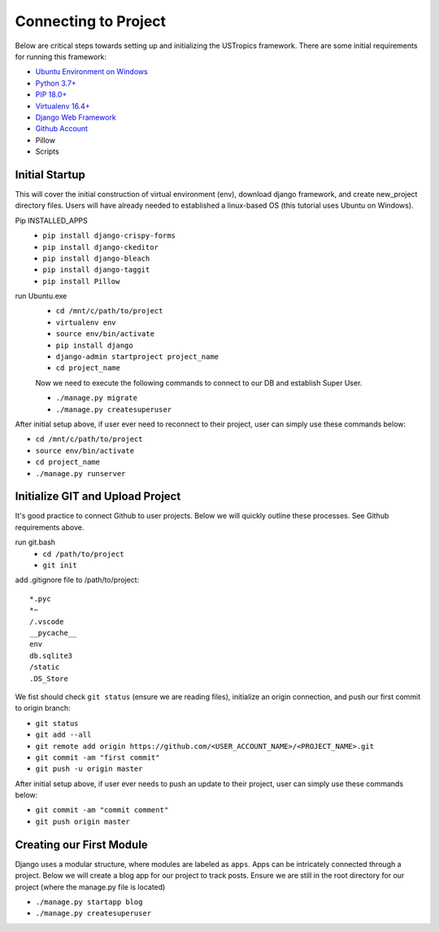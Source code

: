 ######################
Connecting to Project
######################

Below are critical steps towards setting up and initializing the USTropics framework. There are some initial requirements for running this framework:

* `Ubuntu Environment on Windows
  <https://www.microsoft.com/en-us/p/ubuntu/9nblggh4msv6?activetab=pivot:overviewtab>`_

* `Python 3.7+
  <http://docs.django-cms.org/en/latest/#software-version-requirements-and-release-notes>`_

* `PIP 18.0+
  <https://pip.pypa.io/en/stable/>`_

* `Virtualenv 16.4+
  <https://pypi.org/project/virtualenv/>`_

* `Django Web Framework
  <https://www.djangoproject.com/>`_

* `Github Account
  <https://github.com/>`_

* Pillow

* Scripts

****************
Initial Startup
****************

This will cover the initial construction of virtual environment (env), download django framework, and create new_project directory files. Users will have already needed to
established a linux-based OS (this tutorial uses Ubuntu on Windows).

Pip INSTALLED_APPS
  * ``pip install django-crispy-forms``
  * ``pip install django-ckeditor``
  * ``pip install django-bleach``
  * ``pip install django-taggit``
  * ``pip install Pillow``

run Ubuntu.exe
  * ``cd /mnt/c/path/to/project``
  * ``virtualenv env``
  * ``source env/bin/activate``
  * ``pip install django``
  * ``django-admin startproject project_name``
  * ``cd project_name``

  Now we need to execute the following commands to connect to our DB and establish
  Super User.

  * ``./manage.py migrate``
  * ``./manage.py createsuperuser``

After initial setup above, if user ever need to reconnect to their project, user can simply use these commands below:

* ``cd /mnt/c/path/to/project``
* ``source env/bin/activate``
* ``cd project_name``
* ``./manage.py runserver``


**********************************
Initialize GIT and Upload Project
**********************************

It's good practice to connect Github to user projects. Below we will quickly outline these processes. See Github requirements above.

run git.bash
  * ``cd /path/to/project``
  * ``git init``

add .gitignore file to /path/to/project::

  *.pyc
  *~
  /.vscode
  __pycache__
  env
  db.sqlite3
  /static
  .DS_Store

We fist should check ``git status`` (ensure we are reading files), initialize an origin connection, and push our first commit to origin branch:

* ``git status``
* ``git add --all``
* ``git remote add origin https://github.com/<USER_ACCOUNT_NAME>/<PROJECT_NAME>.git``
* ``git commit -am "first commit"``
* ``git push -u origin master``

After initial setup above, if user ever needs to push an update to their project, user can simply use these commands below:

* ``git commit -am "commit comment"``
* ``git push origin master``

*************************
Creating our First Module
*************************

Django uses a modular structure, where modules are labeled as ``apps``. Apps can be intricately connected through a project. Below we will create
a blog app for our project to track posts. Ensure we are still in the root directory for our project (where the manage.py file is located)

* ``./manage.py startapp blog``
* ``./manage.py createsuperuser``
